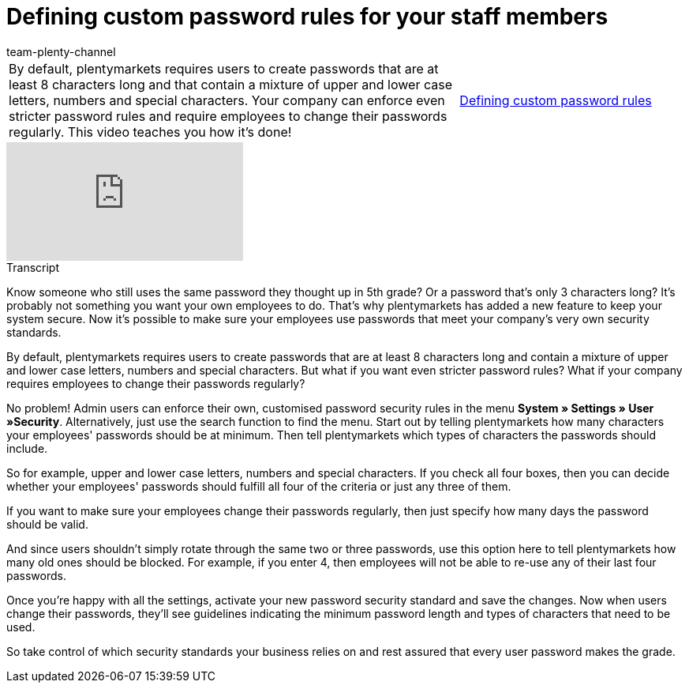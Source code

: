 = Defining custom password rules for your staff members
:index: false
:id: E3HT9CU
:author: team-plenty-channel

//tag::einleitung[]
[cols="2, 1" grid=none]
|===
|By default, plentymarkets requires users to create passwords that are at least 8 characters long and that contain a mixture of upper and lower case letters, numbers and special characters. Your company can enforce even stricter password rules and require employees to change their passwords regularly. This video teaches you how it's done!
|xref:videos:password-rules.adoc#video[Defining custom password rules]

|===
//end::einleitung[]

video::267559969[vimeo]

// tag::transkript[]
[.collapseBox]
.Transcript
--

Know someone who still uses the same password they thought up in 5th grade? Or a password that's only 3 characters long? It's probably not something you want your own employees to do. That's why plentymarkets has added a new feature to keep your system secure. Now it's possible to make sure your employees use passwords that meet your company's very own security standards.

By default, plentymarkets requires users to create passwords that are at least 8 characters long and contain a mixture of upper and lower case letters, numbers and special characters. But what if you want even stricter password rules? What if your company requires employees to change their passwords regularly?

No problem! Admin users can enforce their own, customised password security rules in the menu *System » Settings » User »Security*. Alternatively, just use the search function to find the menu.
Start out by telling plentymarkets how many characters your employees' passwords should be at minimum. Then tell plentymarkets which types of characters the passwords should include.

So for example, upper and lower case letters, numbers and special characters. If you check all four boxes, then you can decide whether your employees' passwords should fulfill all four of the criteria or just any three of them.

If you want to make sure your employees change their passwords regularly, then just specify how many days the password should be valid.

And since users shouldn't simply rotate through the same two or three passwords, use this option here to tell plentymarkets how many old ones should be blocked. For example, if you enter 4, then employees will not be able to re-use any of their last four passwords.

Once you're happy with all the settings, activate your new password security standard and save the changes. Now when users change their passwords, they'll see guidelines indicating the minimum password length and types of characters that need to be used.

So take control of which security standards your business relies on and rest assured that every user password makes the grade.

--
//end::transkript[]
